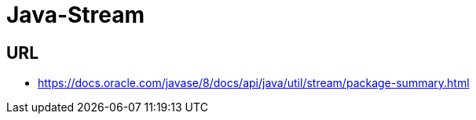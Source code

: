 = Java-Stream

## URL
* https://docs.oracle.com/javase/8/docs/api/java/util/stream/package-summary.html